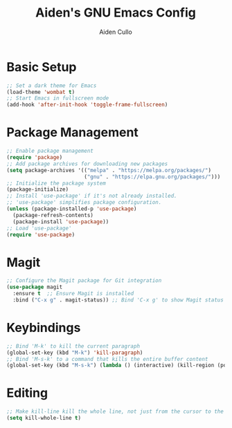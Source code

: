 #+TITLE: Aiden's GNU Emacs Config
#+AUTHOR: Aiden Cullo
#+DESCRIPTION: My personal Emacs config.

* Basic Setup
#+begin_src emacs-lisp
  ;; Set a dark theme for Emacs
  (load-theme 'wombat t)
  ;; Start Emacs in fullscreen mode
  (add-hook 'after-init-hook 'toggle-frame-fullscreen)
#+end_src

* Package Management
#+begin_src emacs-lisp
  ;; Enable package management
  (require 'package)
  ;; Add package archives for downloading new packages
  (setq package-archives '(("melpa" . "https://melpa.org/packages/")
                           ("gnu" . "https://elpa.gnu.org/packages/")))
  ;; Initialize the package system
  (package-initialize)
  ;; Install 'use-package' if it's not already installed.
  ;; 'use-package' simplifies package configuration.
  (unless (package-installed-p 'use-package)
    (package-refresh-contents)
    (package-install 'use-package))
  ;; Load 'use-package'
  (require 'use-package)
#+end_src

* Magit
#+begin_src emacs-lisp
  ;; Configure the Magit package for Git integration
  (use-package magit
    :ensure t  ;; Ensure Magit is installed
    :bind ("C-x g" . magit-status)) ;; Bind 'C-x g' to show Magit status
#+end_src

* Keybindings
#+begin_src emacs-lisp
  ;; Bind 'M-k' to kill the current paragraph
  (global-set-key (kbd "M-k") 'kill-paragraph)
  ;; Bind 'M-s-k' to a command that kills the entire buffer content
  (global-set-key (kbd "M-s-k") (lambda () (interactive) (kill-region (point) (point-max))))
#+end_src

* Editing
#+begin_src emacs-lisp
  ;; Make kill-line kill the whole line, not just from the cursor to the end
  (setq kill-whole-line t)
#+end_src
